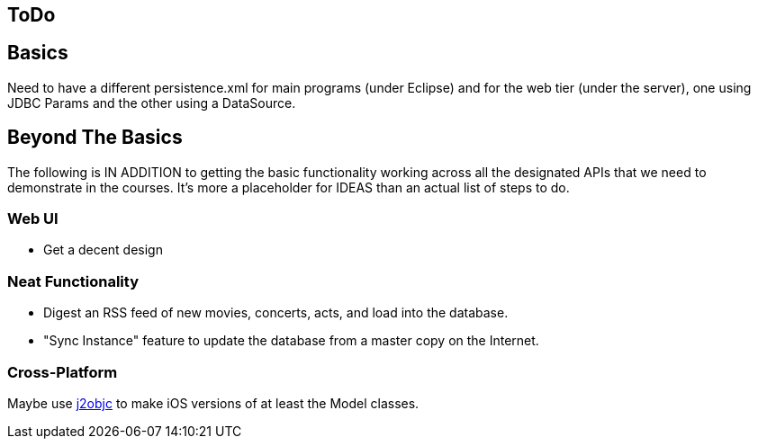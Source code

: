 == ToDo

== Basics

Need to have a different persistence.xml for main programs (under Eclipse) and for the web tier (under
the server), one using JDBC Params and the other using a DataSource.

== Beyond The Basics

The following is IN ADDITION to getting
the basic functionality working across all the designated APIs
that we need to demonstrate in the courses. It's more a placeholder
for IDEAS than an actual list of steps to do.

=== Web UI

* Get a decent design

=== Neat Functionality

* Digest an RSS feed of new movies, concerts, acts, and load into the database.
* "Sync Instance" feature to update the database from a master copy on the Internet.

=== Cross-Platform

Maybe use https://github.com/google/j2objc/[j2objc] to make iOS versions of at least the Model classes.
